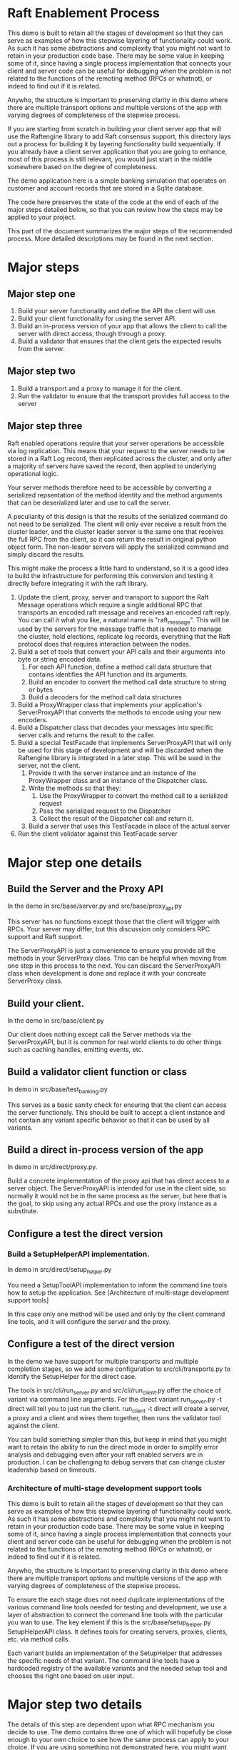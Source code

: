 

* Raft Enablement Process

This demo is built to retain all the stages of development so that they can serve as
examples of how this stepwise layering of functionality could work. As such it has
some abstractions and complexity that you might not want to retain in your production
code base. There may be some value in keeping some of it, since having a single process
implementation that connects your client and server code can be useful for debugging
when the problem is not related to the functions of the remoting method (RPCs or whatnot),
or indeed to find out if it is related.

Anywho, the structure is important to preserving clarity in this demo where there
are multiple transport options and multiple versions of the app with varying degrees
of completeness of the stepwise process.

If you are starting from scratch in building your client server app that will use the
Raftengine library to add Raft consensus support, this directory lays out a process
for building it by layering functionality build sequentially. If you already have
a client server application that you are going to enhance, most of this process
is still relevant, you would just start in the middle somewhere based on the
degree of completeness.

The demo application here is a simple banking simulation that operates on customer
and account records that are stored in a Sqlite database.

The code here preserves the state of the code at the end of each of the major
steps detailed below, so that you can review how the steps may be applied to
your project.

This part of the document summarizes the major steps of the recommended
process. More detailed descriptions may be found in the next section.

* Major steps

** Major step one

1. Build your server functionality and define the API the client will use.
2. Build your client functionality for using the server API.
3. Build an in-process version of your app that allows the client to call
   the server with direct access, though through a proxy.
4. Build a validator that ensures that the client gets the expected results
   from the server.

** Major step two

1. Build a transport and a proxy to manage it for the client.
2. Run the validator to ensure that the transport provides full access to the server


** Major step three

Raft enabled operations require that your server operations be accessible via log replication. This
means that your request to the server needs to be stored in a Raft Log record, then replicated
across the cluster, and only after a majority of servers have saved the record, then applied to
underlying operational logic.

Your server methods therefore need to be accessible by converting a serialized repsentation of the
method identity and the method arguments that can be deserialized later and use to call the server.

A peculiarity of this design is that the results of the serialized command do not need to be
serialized. The client will only ever receive a result from the cluster leader, and the cluster
leader server is the same one that receives the full RPC from the client, so it can return the
result in original python object form. The non-leader servers will apply the serialized command
and simply discard the results.

This might make the process a little hard to understand, so it is a good idea to build the
infrastructure for performing this conversion and testing it directly before integrating it with
the raft library.

1. Update the client, proxy, server and transport to support the Raft Message operations
   which require a single additional RPC that transports an encoded raft message and
   receives an encoded raft reply. You can call it what you like,
   a natural name is "raft_message". This will be used by the servers for the message
   traffic that is needed to manage the cluster, hold elections, replicate log records,
   everything that the Raft protocol does that requires interaction between the nodes. 
2. Build a set of tools that convert your API calls and their arguments into byte or string encoded
   data.
   1. For each API function, define a method call data structure that contains identifies the API function and
      its arguments.
   2. Build an encoder to convert the method call data structure to string or bytes
   3. Build a decoders for the method call data structures
3. Build a ProxyWrapper class that implements your application's ServerProxyAPI that converts
      the methods to encode using your new encoders.
4. Build a Dispatcher class that decodes your messages into specific server calls and returns the result to
      the caller.
5. Build a special TestFacade that implements ServerProxyAPI that will only be used for
   this stage of development and will  be discarded when the Raftengine library is
   integrated in a later step. This will be used in the server, not the client.
   1. Provide it with the server instance and an instance of the ProxyWrapper class and an instance
      of the Dispatcher class.
   2. Write the methods so that they:
      1. Use the ProxyWrapper to convert the method call to a serialized request
      2. Pass the serialized request to the Dispatcher 
      3. Collect the result of the Dispatcher call and return it.
   3. Build a server that uses this TestFacade in place of the actual server
6. Run the client validator against this TestFacade server


* Major step one details

** Build the Server and the Proxy API

In the demo in src/base/server.py and src/base/proxy_api.py

This server has no functions except those that the client will
trigger with RPCs. Your server may differ, but this
discussion only considers RPC support and Raft support.

The ServerProxyAPI is just a convenience to ensure you
provide all the methods in your ServerProxy class. This
can be helpful when moving from one step in this process
to the next. You can discard the ServerProxyAPI class
when development is done and replace it with your
concreate ServerProxy class.

** Build your client.

In the demo in src/base/client.py

Our client does nothing except call the Server methods via the ServerProxyAPI,
but it is common for real world clients to do other things such as caching
handles, emitting events, etc.

   
** Build a validator client function or class

In demo in src/base/test_banking.py

This serves as a basic sanity check for ensuring that the
client can access the server functionaly. This should
be built to accept a client instance and not contain any
variant specific behavior so that it can be used by all
variants.

** Build a direct in-process version of the app

In demo in src/direct/proxy.py.

Build a concrete implementation of the proxy api that has direct access to a server object.
The ServerProxyAPI is intended for use in the client side, so normally it would
not be in the same process as the server, but here that is the goal, to skip using
any actual RPCs and use the proxy instance as a substitute. 


** Configure a test the direct version

*** Build a SetupHelperAPI implementation.

In demo in src/direct/setup_helper.py

You need a SetupToolAPI implementation to inform the command line tools
how to setup the application. See [Architecture of multi-stage development support tools]

In this case only one method will be used and only by the client
command line tools, and it will configure the server and the proxy.

** Configure a test of the direct version

In the demo we have support for multiple transports and multiple
completion stages, so we add some configuration to
src/cli/transports.py to identify the SetupHelper for the direct
case.

The tools in src/cli/run_server.py and src/cli/run_client.py offer
the choice of variant via command line arguments. For the direct
variant run_server.py -t direct will tell you to just run the client.
run_client -t direct will create a server, a proxy and a client
and wires them together, then runs the validator tool against the client.

You can build something simpler than this, but keep in mind that you
might want to retain the ability to run the direct mode in order to
simplify error analysis and debugging even after your raft enabled
servers are in production. I can be challenging to debug servers that
can change cluster leadership based on timeouts.


*** Architecture of multi-stage development support tools

This demo is built to retain all the stages of development so that they can serve as
examples of how this stepwise layering of functionality could work. As such it has
some abstractions and complexity that you might not want to retain in your production
code base. There may be some value in keeping some of it, since having a single process
implementation that connects your client and server code can be useful for debugging
when the problem is not related to the functions of the remoting method (RPCs or whatnot),
or indeed to find out if it is related.

Anywho, the structure is important to preserving clarity in this demo where there
are multiple transport options and multiple versions of the app with varying degrees
of completeness of the stepwise process.

To ensure the each stage does not need duplicate implementations of the various
command line tools needed for testing and development, we use a layer of abstraction
to connect the command line tools with the particular you wan to use. The
key element if this is the src/base/setup_helper.py SetupHelperAPI class. It
defines tools for creating servers, proxies, clients, etc. via method
calls.

Each variant builds an implementation of the SetupHelper that
addresses the specific needs of that variant. The command line tools
have a hardcoded registry of the available variants and the
needed setup tool and chooses the right one based on user input.


* Major step two details

The details of this step are dependent upon what RPC mechanism you decide to use. The
demo contains three one of which will hopefully be close enough to your own choice
to see how the same process can apply to your choice. If you are using something not
demonstrated here, you might want to add another demo variant just to make sure your
choice is compatible with the process. In partcular, you can get into issues if your
server code is async and your RPC mechanism is not. 

** Step Two Implementation Examples

The demo includes three complete RPC transport implementations in =src/step2/= to demonstrate
different approaches to making the bank demo a distributed app. Each implementation follows
the same architectural pattern but uses different RPC mechanisms.

*** Available RPC Transports

**** aiozmq (Zero Message Queue)
- *Location*: =src/step2/aiozmq/=
- *Protocol*: TCP with MessagePack serialization
- *Use Case*: High-performance, low-latency messaging
- *Benefits*: Excellent for server-to-server Raft communication, minimal overhead
- *Command*: =python src/cli/run_server.py -t step2_aiozmq -p 55555=

**** gRPC (Google Remote Procedure Call)
- *Location*: =src/step2/grpc/=
- *Protocol*: HTTP/2 with Protocol Buffers + MessagePack for complex types
- *Use Case*: Enterprise applications, microservices architecture
- *Benefits*: Industry standard, excellent tooling, strong typing
- *Command*: =python src/cli/run_server.py -t step2_grpc -p 50051=

**** FastAPI + JSON-RPC (HTTP-based RPC)
- *Location*: =src/step2/fastapi_jsonrpc/=
- *Protocol*: HTTP with JSON-RPC 2.0 + base64-encoded MessagePack
- *Use Case*: Web-friendly applications, REST API familiarity
- *Benefits*: HTTP standard, easy debugging, web ecosystem compatibility
- *Command*: =python src/cli/run_server.py -t step2_fastapi_jsonrpc -p 8000=

*** Shared Architecture

All Step 2 implementations share:
- *Common Serialization*: =src/base/msgpack_helpers.py= handles complex banking datatypes
- *Identical Interface*: All implement =base.proxy_api.ProxyAPI= for seamless interchangeability
- *Same Banking Logic*: All use =base.server.Server= for business operations
- *Unified CLI*: Same command-line tools work with all transports via =src/cli/transports.py=

*** Testing All Transports

Each transport can be tested with the same banking operations. Look in requirements for the
requirements.txt that matches to transport you choose to try.

#+BEGIN_SRC bash
# Test aiozmq transport
python src/cli/run_server.py -t step2_aiozmq -p 55555 &
python src/cli/run_client.py -t step2_aiozmq -p 55555

# Test gRPC transport  
python src/cli/run_server.py -t step2_grpc -p 50051 &
python src/cli/run_client.py -t step2_grpc -p 50051

# Test FastAPI JSON-RPC transport
python src/cli/run_server.py -t step2_fastapi_jsonrpc -p 8000 &
python src/cli/run_client.py -t step2_fastapi_jsonrpc -p 8000
#+END_SRC

*** Educational Value

These implementations demonstrate:
- *RPC Design Patterns*: How to adapt the same business logic to different transport mechanisms
- *Serialization Strategies*: Handling complex Python datatypes across network boundaries
- *Async Programming*: All implementations are fully async-compatible
- *Production Readiness*: Each approach is suitable for real-world Raft server communication

*** Choosing a Transport for Raft

For the final Raft integration (Major Step Three), consider:
- *gRPC*: Best for enterprise environments, strong typing, excellent tooling
- *FastAPI + JSON-RPC*: Most familiar to web developers, easy debugging
- *aiozmq*: Highest performance for server-to-server communication

All three are suitable for Raft server-to-server communication and will be carried forward
to demonstrate Raft message passing in the final implementation stage.

